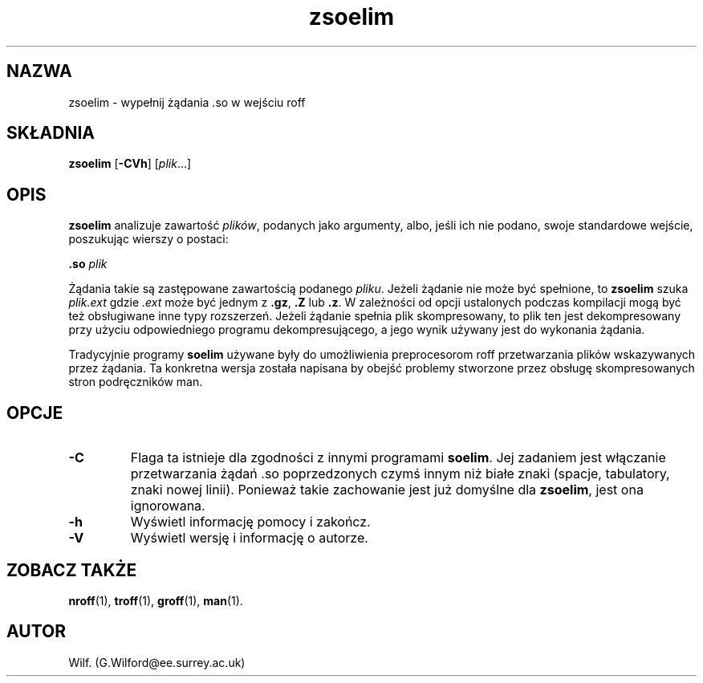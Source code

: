 .\" {PTM/WK/1999}
.\" Man page for zsoelim
.\"
.\" Copyright (C), 1994, 1995, Graeme W. Wilford. (Wilf.)
.\"
.\" You may distribute under the terms of the GNU General Public
.\" License as specified in the file COPYING that comes with the
.\" man_db distribution.
.\"
.\" Sat Dec 10 19:33:32 GMT 1994  Wilf. (G.Wilford@ee.surrey.ac.uk) 
.\" 
.TH zsoelim 1 "12 lipca 1995" "2.3.10" "Narzędzia przeglądarki manuali"
.SH NAZWA
zsoelim \- wypełnij żądania .so w wejściu roff
.SH SKŁADNIA
.B zsoelim 
.RB [ -CVh ]
.RI [ plik ...]
.SH OPIS
.B zsoelim 
analizuje zawartość \fIplików\fR, podanych jako argumenty, albo, jeśli
ich nie podano, swoje standardowe wejście, poszukując wierszy o postaci:

.B .so  
.I plik

Żądania takie są zastępowane zawartością podanego \fIpliku\fR. Jeżeli żądanie
nie może być spełnione, to 
.B zsoelim
szuka
.I plik.ext
gdzie
.I .ext
może być jednym z 
.BR .gz ,
.BR .Z
lub
.BR .z .
W zależności od opcji ustalonych podczas kompilacji mogą być też obsługiwane
inne typy rozszerzeń. Jeżeli żądanie spełnia plik skompresowany, to plik ten
jest dekompresowany przy użyciu odpowiedniego programu dekompresującego,
a jego wynik używany jest do wykonania żądania.

Tradycyjnie programy \fBsoelim\fR używane były do umożliwienia preprocesorom
roff przetwarzania plików wskazywanych przez żądania. Ta konkretna wersja
została napisana by obejść problemy stworzone przez obsługę skompresowanych
stron podręczników man.
.SH OPCJE
.TP
.B \-C
Flaga ta istnieje dla zgodności z innymi programami \fBsoelim\fR.
Jej zadaniem jest włączanie przetwarzania żądań .so poprzedzonych czymś
innym niż białe znaki (spacje, tabulatory, znaki nowej linii).
Ponieważ takie zachowanie jest już domyślne dla \fBzsoelim\fR, jest ona
ignorowana.
.TP
.B \-h
Wyświetl informację pomocy i zakończ.
.TP
.B \-V
Wyświetl wersję i informację o autorze.
.SH ZOBACZ TAKŻE
.BR nroff (1),
.BR troff (1),
.BR groff (1),
.BR man (1).
.SH AUTOR
Wilf. (G.Wilford@ee.surrey.ac.uk)
